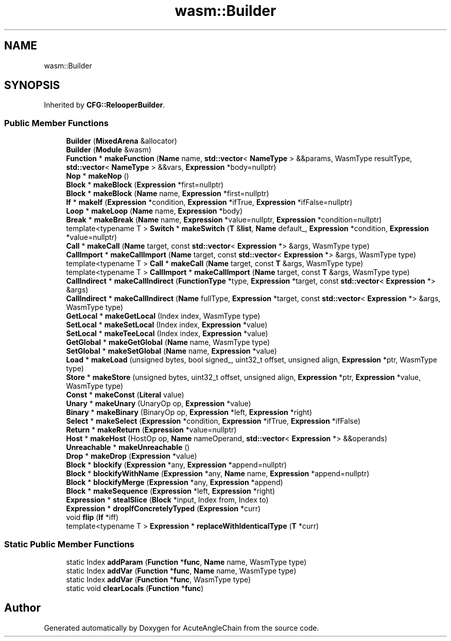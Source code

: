 .TH "wasm::Builder" 3 "Sun Jun 3 2018" "AcuteAngleChain" \" -*- nroff -*-
.ad l
.nh
.SH NAME
wasm::Builder
.SH SYNOPSIS
.br
.PP
.PP
Inherited by \fBCFG::RelooperBuilder\fP\&.
.SS "Public Member Functions"

.in +1c
.ti -1c
.RI "\fBBuilder\fP (\fBMixedArena\fP &allocator)"
.br
.ti -1c
.RI "\fBBuilder\fP (\fBModule\fP &wasm)"
.br
.ti -1c
.RI "\fBFunction\fP * \fBmakeFunction\fP (\fBName\fP name, \fBstd::vector\fP< \fBNameType\fP > &&params, WasmType resultType, \fBstd::vector\fP< \fBNameType\fP > &&vars, \fBExpression\fP *body=nullptr)"
.br
.ti -1c
.RI "\fBNop\fP * \fBmakeNop\fP ()"
.br
.ti -1c
.RI "\fBBlock\fP * \fBmakeBlock\fP (\fBExpression\fP *first=nullptr)"
.br
.ti -1c
.RI "\fBBlock\fP * \fBmakeBlock\fP (\fBName\fP name, \fBExpression\fP *first=nullptr)"
.br
.ti -1c
.RI "\fBIf\fP * \fBmakeIf\fP (\fBExpression\fP *condition, \fBExpression\fP *ifTrue, \fBExpression\fP *ifFalse=nullptr)"
.br
.ti -1c
.RI "\fBLoop\fP * \fBmakeLoop\fP (\fBName\fP name, \fBExpression\fP *body)"
.br
.ti -1c
.RI "\fBBreak\fP * \fBmakeBreak\fP (\fBName\fP name, \fBExpression\fP *value=nullptr, \fBExpression\fP *condition=nullptr)"
.br
.ti -1c
.RI "template<typename T > \fBSwitch\fP * \fBmakeSwitch\fP (\fBT\fP &\fBlist\fP, \fBName\fP default_, \fBExpression\fP *condition, \fBExpression\fP *value=nullptr)"
.br
.ti -1c
.RI "\fBCall\fP * \fBmakeCall\fP (\fBName\fP target, const \fBstd::vector\fP< \fBExpression\fP *> &args, WasmType type)"
.br
.ti -1c
.RI "\fBCallImport\fP * \fBmakeCallImport\fP (\fBName\fP target, const \fBstd::vector\fP< \fBExpression\fP *> &args, WasmType type)"
.br
.ti -1c
.RI "template<typename T > \fBCall\fP * \fBmakeCall\fP (\fBName\fP target, const \fBT\fP &args, WasmType type)"
.br
.ti -1c
.RI "template<typename T > \fBCallImport\fP * \fBmakeCallImport\fP (\fBName\fP target, const \fBT\fP &args, WasmType type)"
.br
.ti -1c
.RI "\fBCallIndirect\fP * \fBmakeCallIndirect\fP (\fBFunctionType\fP *type, \fBExpression\fP *target, const \fBstd::vector\fP< \fBExpression\fP *> &args)"
.br
.ti -1c
.RI "\fBCallIndirect\fP * \fBmakeCallIndirect\fP (\fBName\fP fullType, \fBExpression\fP *target, const \fBstd::vector\fP< \fBExpression\fP *> &args, WasmType type)"
.br
.ti -1c
.RI "\fBGetLocal\fP * \fBmakeGetLocal\fP (Index index, WasmType type)"
.br
.ti -1c
.RI "\fBSetLocal\fP * \fBmakeSetLocal\fP (Index index, \fBExpression\fP *value)"
.br
.ti -1c
.RI "\fBSetLocal\fP * \fBmakeTeeLocal\fP (Index index, \fBExpression\fP *value)"
.br
.ti -1c
.RI "\fBGetGlobal\fP * \fBmakeGetGlobal\fP (\fBName\fP name, WasmType type)"
.br
.ti -1c
.RI "\fBSetGlobal\fP * \fBmakeSetGlobal\fP (\fBName\fP name, \fBExpression\fP *value)"
.br
.ti -1c
.RI "\fBLoad\fP * \fBmakeLoad\fP (unsigned bytes, bool signed_, uint32_t offset, unsigned align, \fBExpression\fP *ptr, WasmType type)"
.br
.ti -1c
.RI "\fBStore\fP * \fBmakeStore\fP (unsigned bytes, uint32_t offset, unsigned align, \fBExpression\fP *ptr, \fBExpression\fP *value, WasmType type)"
.br
.ti -1c
.RI "\fBConst\fP * \fBmakeConst\fP (\fBLiteral\fP value)"
.br
.ti -1c
.RI "\fBUnary\fP * \fBmakeUnary\fP (UnaryOp op, \fBExpression\fP *value)"
.br
.ti -1c
.RI "\fBBinary\fP * \fBmakeBinary\fP (BinaryOp op, \fBExpression\fP *left, \fBExpression\fP *right)"
.br
.ti -1c
.RI "\fBSelect\fP * \fBmakeSelect\fP (\fBExpression\fP *condition, \fBExpression\fP *ifTrue, \fBExpression\fP *ifFalse)"
.br
.ti -1c
.RI "\fBReturn\fP * \fBmakeReturn\fP (\fBExpression\fP *value=nullptr)"
.br
.ti -1c
.RI "\fBHost\fP * \fBmakeHost\fP (HostOp op, \fBName\fP nameOperand, \fBstd::vector\fP< \fBExpression\fP *> &&operands)"
.br
.ti -1c
.RI "\fBUnreachable\fP * \fBmakeUnreachable\fP ()"
.br
.ti -1c
.RI "\fBDrop\fP * \fBmakeDrop\fP (\fBExpression\fP *value)"
.br
.ti -1c
.RI "\fBBlock\fP * \fBblockify\fP (\fBExpression\fP *any, \fBExpression\fP *append=nullptr)"
.br
.ti -1c
.RI "\fBBlock\fP * \fBblockifyWithName\fP (\fBExpression\fP *any, \fBName\fP name, \fBExpression\fP *append=nullptr)"
.br
.ti -1c
.RI "\fBBlock\fP * \fBblockifyMerge\fP (\fBExpression\fP *any, \fBExpression\fP *append)"
.br
.ti -1c
.RI "\fBBlock\fP * \fBmakeSequence\fP (\fBExpression\fP *left, \fBExpression\fP *right)"
.br
.ti -1c
.RI "\fBExpression\fP * \fBstealSlice\fP (\fBBlock\fP *input, Index from, Index to)"
.br
.ti -1c
.RI "\fBExpression\fP * \fBdropIfConcretelyTyped\fP (\fBExpression\fP *curr)"
.br
.ti -1c
.RI "void \fBflip\fP (\fBIf\fP *iff)"
.br
.ti -1c
.RI "template<typename T > \fBExpression\fP * \fBreplaceWithIdenticalType\fP (\fBT\fP *curr)"
.br
.in -1c
.SS "Static Public Member Functions"

.in +1c
.ti -1c
.RI "static Index \fBaddParam\fP (\fBFunction\fP *\fBfunc\fP, \fBName\fP name, WasmType type)"
.br
.ti -1c
.RI "static Index \fBaddVar\fP (\fBFunction\fP *\fBfunc\fP, \fBName\fP name, WasmType type)"
.br
.ti -1c
.RI "static Index \fBaddVar\fP (\fBFunction\fP *\fBfunc\fP, WasmType type)"
.br
.ti -1c
.RI "static void \fBclearLocals\fP (\fBFunction\fP *\fBfunc\fP)"
.br
.in -1c

.SH "Author"
.PP 
Generated automatically by Doxygen for AcuteAngleChain from the source code\&.
